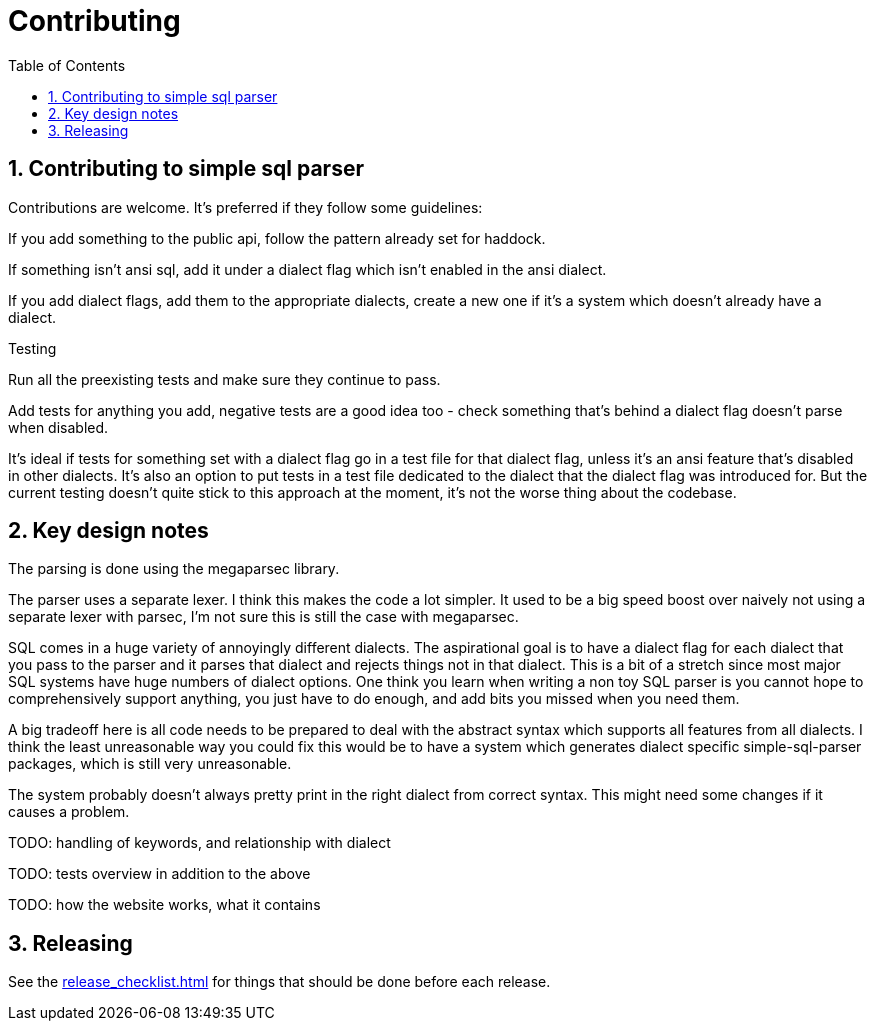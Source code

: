 
:toc: right
:sectnums:
:toclevels: 10
:source-highlighter: pygments

= Contributing

== Contributing to simple sql parser

Contributions are welcome. It's preferred if they follow some guidelines:

If you add something to the public api, follow the pattern already set for haddock.

If something isn't ansi sql, add it under a dialect flag which isn't enabled in the ansi dialect.

If you add dialect flags, add them to the appropriate dialects, create a new one if it's a system which doesn't already have a dialect.

Testing

Run all the preexisting tests and make sure they continue to pass.

Add tests for anything you add, negative tests are a good idea too - check something that's behind a dialect flag doesn't parse when disabled.

It's ideal if tests for something set with a dialect flag go in a test file for that dialect flag, unless it's an ansi feature that's disabled in other dialects. It's also an option to put tests in a test file dedicated to the dialect that the dialect flag was introduced for. But the current testing doesn't quite stick to this approach at the moment, it's not the worse thing about the codebase.

== Key design notes

The parsing is done using the megaparsec library.

The parser uses a separate lexer. I think this makes the code a lot simpler. It used to be a big speed boost over naively not using a separate lexer with parsec, I'm not sure this is still the case with megaparsec.

SQL comes in a huge variety of annoyingly different dialects. The aspirational goal is to have a dialect flag for each dialect that you pass to the parser and it parses that dialect and rejects things not in that dialect. This is a bit of a stretch since most major SQL systems have huge numbers of dialect options. One think you learn when writing a non toy SQL parser is you cannot hope to comprehensively support anything, you just have to do enough, and add bits you missed when you need them.

A big tradeoff here is all code needs to be prepared to deal with the abstract syntax which supports all features from all dialects. I think the least unreasonable way you could fix this would be to have a system which generates dialect specific simple-sql-parser packages, which is still very unreasonable.

The system probably doesn't always pretty print in the right dialect from correct syntax. This might need some changes if it causes a problem.

TODO: handling of keywords, and relationship with dialect

TODO: tests overview in addition to the above

TODO: how the website works, what it contains

== Releasing

See the link:release_checklist.html[] for things that should be done before each release.
